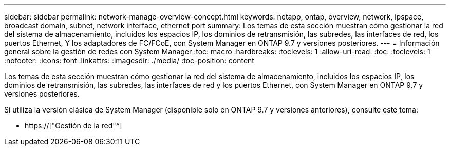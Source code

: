 ---
sidebar: sidebar 
permalink: network-manage-overview-concept.html 
keywords: netapp, ontap, overview, network, ipspace, broadcast domain, subnet, network interface, ethernet port 
summary: Los temas de esta sección muestran cómo gestionar la red del sistema de almacenamiento, incluidos los espacios IP, los dominios de retransmisión, las subredes, las interfaces de red, los puertos Ethernet, Y los adaptadores de FC/FCoE, con System Manager en ONTAP 9.7 y versiones posteriores. 
---
= Información general sobre la gestión de redes con System Manager
:toc: macro
:hardbreaks:
:toclevels: 1
:allow-uri-read: 
:toc: 
:toclevels: 1
:nofooter: 
:icons: font
:linkattrs: 
:imagesdir: ./media/
:toc-position: content


[role="lead"]
Los temas de esta sección muestran cómo gestionar la red del sistema de almacenamiento, incluidos los espacios IP, los dominios de retransmisión, las subredes, las interfaces de red y los puertos Ethernet, con System Manager en ONTAP 9.7 y versiones posteriores.

Si utiliza la versión clásica de System Manager (disponible solo en ONTAP 9.7 y versiones anteriores), consulte este tema:

* https://["Gestión de la red"^]

